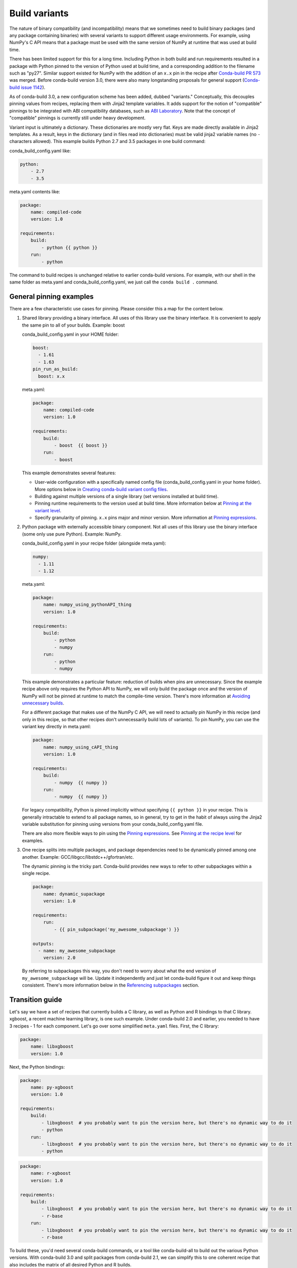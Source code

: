 Build variants
==============

The nature of binary compatibility (and incompatibility) means that we
sometimes need to build binary packages (and any package containing binaries)
with several variants to support different usage environments. For
example, using NumPy's C API means that a package must be used with the same
version of NumPy at runtime that was used at build time.

There has been limited support for this for a long time. Including Python in
both build and run requirements resulted in a package with Python pinned to the
version of Python used at build time, and a corresponding addition to the
filename such as "py27". Similar support existed for NumPy with the addition of
an ``x.x`` pin in the recipe after `Conda-build PR
573 <https://github.com/conda/conda-build/pull/573>`_ was merged. Before
conda-build version 3.0, there were also many longstanding proposals for general
support (`Conda-build issue
1142 <https://github.com/conda/conda-build/issues/1142>`_).

As of conda-build 3.0, a new configuration scheme has been added, dubbed
"variants." Conceptually, this decouples pinning values from recipes, replacing
them with Jinja2 template variables. It adds support for the notion of
"compatible" pinnings to be integrated with ABI compatibility databases, such as
`ABI Laboratory <https://abi-laboratory.pro/>`_. Note that the concept of
"compatible" pinnings is currently still under heavy development.

Variant input is ultimately a dictionary. These dictionaries are mostly very
flat. Keys are made directly available in Jinja2 templates. As a result, keys
in the dictionary (and in files read into dictionaries) must be valid jinja2
variable names (no ``-`` characters allowed). This example builds Python 2.7
and 3.5 packages in one build command:

conda_build_config.yaml like:

.. code-block:: yaml

   python:
       - 2.7
       - 3.5


meta.yaml contents like:

.. code-block:: yaml

   package:
       name: compiled-code
       version: 1.0

   requirements:
       build:
           - python {{ python }}
       run:
           - python


The command to build recipes is unchanged relative to earlier conda-build
versions. For example, with our shell in the same folder as meta.yaml and
conda_build_config.yaml, we just call the ``conda build .`` command.


General pinning examples
------------------------

There are a few characteristic use cases for pinning.  Please consider this a
map for the content below.

#. Shared library providing a binary interface. All uses of this library use
   the binary interface. It is convenient to apply the same pin to all of your
   builds. Example: boost

   conda_build_config.yaml in your HOME folder:

   .. code-block:: yaml

      boost:
        - 1.61
        - 1.63
      pin_run_as_build:
        boost: x.x

   meta.yaml:

   .. code-block:: yaml

      package:
          name: compiled-code
          version: 1.0

      requirements:
          build:
              - boost  {{ boost }}
          run:
              - boost

   This example demonstrates several features:

   * User-wide configuration with a specifically named config file
     (conda_build_config.yaml in your home folder). More options below in
     `Creating conda-build variant config files`_.
   * Building against multiple versions of a single library (set versions
     installed at build time).
   * Pinning runtime requirements to the version used at build time. More
     information below at `Pinning at the variant level`_.
   * Specify granularity of pinning. ``x.x`` pins major and minor version. More
     information at `Pinning expressions`_.


#. Python package with externally accessible binary component. Not all uses of
   this library use the binary interface (some only use pure Python). Example:
   NumPy.

   conda_build_config.yaml in your recipe folder (alongside meta.yaml):

   .. code-block:: yaml

      numpy:
        - 1.11
        - 1.12


   meta.yaml:

   .. code-block:: yaml

      package:
          name: numpy_using_pythonAPI_thing
          version: 1.0

      requirements:
          build:
              - python
              - numpy
          run:
              - python
              - numpy

   This example demonstrates a particular feature: reduction of builds when pins
   are unnecessary. Since the example recipe above only requires the Python API
   to NumPy, we will only build the package once and the version of NumPy will
   not be pinned at runtime to match the compile-time version.  There's more
   information at `Avoiding unnecessary builds`_.

   For a different package that makes use of the NumPy C API, we will need to
   actually pin NumPy in this recipe (and only in this recipe, so that other
   recipes don't unnecessarily build lots of variants).  To pin NumPy, you can
   use the variant key directly in meta.yaml:

   .. code-block:: yaml

      package:
          name: numpy_using_cAPI_thing
          version: 1.0

      requirements:
          build:
              - numpy  {{ numpy }}
          run:
              - numpy  {{ numpy }}

   For legacy compatibility, Python is pinned implicitly without specifying
   ``{{ python }}`` in your recipe. This is generally intractable to extend to
   all package names, so in general, try to get in the habit of always using
   the Jinja2 variable substitution for pinning using versions from your
   conda_build_config.yaml file.

   There are also more flexible ways to pin using the `Pinning expressions`_.
   See `Pinning at the recipe level`_ for examples.


#. One recipe splits into multiple packages, and package dependencies need to be
   dynamically pinned among one another. Example:
   GCC/libgcc/libstdc++/gfortran/etc.

   The dynamic pinning is the tricky part. Conda-build provides new ways to
   refer to other subpackages within a single recipe.

   .. code-block:: yaml

      package:
          name: dynamic_supackage
          version: 1.0

      requirements:
          run:
              - {{ pin_subpackage('my_awesome_subpackage') }}

      outputs:
        - name: my_awesome_subpackage
          version: 2.0

   By referring to subpackages this way, you don't need to worry about what the
   end version of ``my_awesome_subpackage`` will be. Update it independently and
   just let conda-build figure it out and keep things consistent. There's more
   information below in the `Referencing subpackages`_ section.


Transition guide
----------------

Let's say we have a set of recipes that currently builds a C library, as well as
Python and R bindings to that C library. xgboost, a recent machine learning
library, is one such example. Under conda-build 2.0 and earlier, you needed to
have 3 recipes - 1 for each component. Let's go over some simplified
``meta.yaml`` files. First, the C library:

.. code-block:: yaml

   package:
       name: libxgboost
       version: 1.0


Next, the Python bindings:


.. code-block:: yaml

   package:
       name: py-xgboost
       version: 1.0

   requirements:
       build:
           - libxgboost  # you probably want to pin the version here, but there's no dynamic way to do it
           - python
       run:
           - libxgboost  # you probably want to pin the version here, but there's no dynamic way to do it
           - python


.. code-block:: yaml

   package:
       name: r-xgboost
       version: 1.0

   requirements:
       build:
           - libxgboost  # you probably want to pin the version here, but there's no dynamic way to do it
           - r-base
       run:
           - libxgboost  # you probably want to pin the version here, but there's no dynamic way to do it
           - r-base

To build these, you'd need several conda-build commands, or a tool like
conda-build-all to build out the various Python versions. With conda-build 3.0
and split packages from conda-build 2.1, we can simplify this to one coherent
recipe that also includes the matrix of all desired Python and R builds.

First, the ``meta.yaml`` file:

.. code-block:: yaml

   package:
       name: xgboost
       version: 1.0

   outputs:
       - name: libxgboost
       - name: py-xgboost
         requirements:
             - {{ pin_subpackage('libxgboost', exact=True) }}
             - python  {{ python }}

       - name: r-xgboost
         requirements:
             - {{ pin_subpackage('libxgboost', exact=True) }}
             - r-base  {{ r_base }}

Next, the ``conda_build_config.yaml`` file, specifying our build matrix:

.. code-block:: yaml

    python:
        - 2.7
        - 3.5
        - 3.6
    r_base:
        - 3.3.2
        - 3.4.0

With this updated method, you get a complete build matrix: 6 builds total. One
libxgboost library, 3 Python versions, and 2 R versions. Additionally, the
Python and R packages will have exact pins to the libxgboost package that was
built by this recipe.


.. _conda-build-variant-config-files:

Creating conda-build variant config files
-----------------------------------------

Variant input files are yaml files. Search order for these files is the following:

#. A file named ``conda_build_config.yaml`` in the user's HOME folder (or an arbitrarily
   named file specified as the value for the ``conda_build/config_file`` key in your
   .condarc file).
#. A file named ``conda_build_config.yaml`` in the current working directory.
#. A file named ``conda_build_config.yaml`` in the same folder as ``meta.yaml``
   with your recipe.
#. Any additional files specified on the command line with the
   ``--variant-config-files`` or ``-m`` command line flags, which can be passed
   multiple times for multiple files. The ``conda build`` and ``conda render``
   commands accept these arguments.

Values in files found later in this search order will overwrite and replace the
values from earlier files.

.. note::
   The key ``conda_build/config_file`` is a nested value::

    conda_build:
      config_file: some/path/to/file


Using variants with the conda-build API
---------------------------------------

Ultimately, a variant is just a dictionary. This dictionary is provided directly
to Jinja2 and you can use any declared key from your variant configuration in
your Jinja2 templates. There are two ways that you can feed this information
into the API:

1. Pass the ``variants`` keyword argument to API functions. Currently, the
   ``build``, ``render``, ``get_output_file_path``, and ``check`` functions
   accept this argument. ``variants`` should be a dictionary where each value
   is a list of versions to iterate over. These are aggregated as detailed in
   the `Aggregation of multiple variants`_ section below.

2. Set the ``variant`` member of a Config object. This is just a dictionary. The
   values for fields should be strings or lists of strings, except "extended
   keys", which are documented in the `Extended keys`_ section below.


Again, with ``meta.yaml`` contents like:

.. code-block:: yaml

   package:
       name: compiled-code
       version: 1.0

   requirements:
       build:
           - python {{ python }}
       run:
           - python {{ python }}

You could supply a variant to build this recipe like so:

.. code-block:: python

   variants = {"python": ["2.7", "3.5"]}
   api.build(path_to_recipe, variants=variants)


Note that these Jinja2 variable substitutions are not limited to version
numbers. You can use them anywhere, for any string value. For example, to build
against different MPI implementations:

With ``meta.yaml`` contents like:

.. code-block:: yaml

   package:
       name: compiled-code
       version: 1.0

   requirements:
       build:
           - {{ mpi }}
       run:
           - {{ mpi }}


You could supply a variant to build this recipe like this (``conda_build_config.yaml``):


.. code-block:: yaml

    mpi:
        - openmpi  # version spec here is totally valid, and will apply in the recipe
        - mpich  # version spec here is totally valid, and will apply in the recipe

Selectors are valid in ``conda_build_config.yaml``, so you can have one
``conda_build_config.yaml`` for multiple platforms:

.. code-block:: yaml

    mpi:
        - openmpi  # [osx]
        - mpich    # [linux]
        - msmpi    # [win]


Jinja is not allowed in ``conda_build_config.yaml``, though. It is the source of
information to feed into other Jinja templates, and the buck has to stop
somewhere.


About reproducibility
---------------------

A critical part of any build system is ensuring that you can reproduce the same
output at some future point in time. This is often essential for troubleshooting
bugs. For example, if a package contains only binaries, it is helpful to
understand what source code created those binaries, and thus what bugs might be
present.

Since conda-build 2.0, conda-build has recorded its rendered ``meta.yaml`` files
into the ``info/recipe`` folder of each package it builds. Conda-build 3.0 is no
different in this regard, but the ``meta.yaml`` that is recorded is a frozen set of
the variables that make up the variant for that build.

.. note::
    Package builders may disable including the recipe with the
    ``build/include_recipe`` key in ``meta.yaml``. If the recipe is omitted from the
    package, then the package is not reproducible without the source recipe.


Special variant keys
--------------------

There are some special keys that behave differently and can be more nested:

* ``zip_keys``: a list of strings or a list of lists of strings. Strings are
  keys in variant. These couple groups of keys, so that particular keys are
  paired, rather than forming a matrix. This is useful, for example, to couple
  vc version to Python version on Windows. More info below in the `Coupling
  keys`_ section.
* ``pin_run_as_build``: should be a dictionary. Keys are package names. Values
  are "pinning expressions" - explained in more detail in `Customizing
  compatibility`_. This is a generalization of the ``numpy x.x`` spec, so that
  you can pin your packages dynamically based on the versions used at build
  time.
* ``extend_keys``: specifies keys that should be aggregated, and not replaced,
  by later variants. These are detailed below in the `Extended keys`_
  section.
* ``ignore_version``: list of package names whose versions should be excluded
  from ``meta.yaml``'s requirements/build when computing hash. Described further in
  `Avoiding unnecessary builds`_.


Coupling keys
-------------

Sometimes particular versions need to be tied to other versions. For example, on
Windows, we generally follow the upstream Python.org association of Visual
Studio compiler version with Python version. Python 2.7 is always compiled with
Visual Studio 2008 (also known as MSVC 9). We don't want a
``conda_build_config.yaml`` like the following to create a matrix of Python/MSVC
versions:

.. code-block:: yaml

   python:
     - 2.7
     - 3.5
   vc:
     - 9
     - 14

Instead, we want 2.7 to be associated with 9, and 3.5 to be associated with 14.
The ``zip_keys`` key in ``conda_build_config.yaml`` is the way to achieve this:

.. code-block:: yaml

   python:
     - 2.7
     - 3.5
   vc:
     - 9
     - 14
   zip_keys:
     - python
     - vc

You can also have nested lists to achieve multiple groups of ``zip_keys``:

.. code-block:: yaml

   zip_keys:
     -
       - python
       - vc
     -
       - numpy
       - blas

The rules for ``zip_keys`` are:

#. Every list in a group must be the same length. This is because without
   equal length, there is no way to associate earlier elements from the
   shorter list with later elements in the longer list. For example, this is
   invalid, and will raise an error:

   .. code-block:: yaml

      python:
        - 2.7
        - 3.5
      vc:
        - 9
      zip_keys:
        - python
        - vc

#. ``zip_keys`` must be either a list of strings, or a list of lists of
   strings. You can't mix them. For example, this is an error:

    .. code-block:: yaml

       zip_keys:
         -
           - python
           - vc
         - numpy
         - blas

Rule #1 raises an interesting use case: How does one combine CLI flags
like --python with ``zip_keys``? Such a CLI flag will change the variant so that
it has only a single entry, but it will not change the ``vc`` entry in the
variant configuration. We'll end up with mismatched list lengths, and an error.
To overcome this, you should instead write a very simple YAML file with
all involved keys. Let's call it ``python27.yaml``, to reflect its intent:

.. code-block:: yaml

   python:
     - 2.7
   vc:
     - 9

Provide this file as a command-line argument:

.. code-block:: shell

    conda build recipe -m python27.yaml

You can also specify variants in JSON notation from the CLI as detailed in the
:ref:`CLI_vars` section. For example:

.. code-block:: shell

    conda build recipe --variants "{'python': ['2.7', '3.5'], 'vc': ['9', '14']}"


Avoiding unnecessary builds
---------------------------

To avoid building variants of packages where pinning does not require having
different builds, you can use the ``ignore_version`` key in your variant. Then
all variants are evaluated, but if any hashes are the same, then they are
considered duplicates, and are deduplicated. By omitting some packages from the
build dependencies, we can avoid creating unnecessarily specific hashes and
allow this deduplication.

For example, let's consider a package that uses NumPy in both run and build
requirements, and a variant that includes 2 NumPy versions:

.. code-block:: python

    variants = [{"numpy": ["1.10", "1.11"], "ignore_version": ["numpy"]}]

``meta.yaml``:

.. code-block:: yaml

   requirements:
       build:
           - numpy {{ numpy }}
       run:
           - numpy

Here, the variant says that we'll have two builds - one for each NumPy version.
However, since this recipe does not pin NumPy's run requirement (because it
doesn't utilize NumPy's C API), it is unnecessary to build it against both NumPy
1.10 and 1.11.

The rendered form of this recipe, with conda-build ignoring NumPy's value in the
recipe, is going to be just one build that looks like:

``meta.yaml``:

.. code-block:: yaml

   requirements:
       build:
           - numpy
       run:
           - numpy

``ignore_version`` is an empty list by default. The actual build performed is
probably done with the last 'numpy' list element in the variant, but that's
an implementation detail that you should not depend on. The order is
considered unspecified behavior because the output should be independent of the
input versions.

.. warning::
   If the output is not independent of input versions, don't use
   this key

Any pinning done in the run requirements will affect the hash, and thus builds
will be done for each variant in the matrix. Any package that sometimes is used
for its compiled interface and sometimes used for only its Python interface may
benefit from careful use of ``ignore_version`` in the latter case.

.. note::
    ``pin_run_as_build`` is kind of the opposite of ``ignore_version``. Where
    they conflict, ``pin_run_as_build`` takes priority.


.. _CLI_vars:

CONDA_* variables and command line arguments to conda-build
-----------------------------------------------------------

To ensure consistency with existing users of conda-build, environment variables
such as CONDA_PY behave as they always have, and they overwrite all variants set
in files or passed to the API.

The full list of respected environment variables are:

* CONDA_PY
* CONDA_NPY
* CONDA_R
* CONDA_PERL
* CONDA_LUA

CLI flags are also still available. These are sticking around for their
usefulness in one-off jobs.

* --python
* --numpy
* --R
* --perl
* --lua

In addition to these traditional options, there's one new flag to specify
variants: ``--variants``. This flag accepts a string of JSON-formatted text. For
example:

.. code-block:: shell

    conda build recipe --variants "{python: [2.7, 3.5], vc: [9, 14]}"


Aggregation of multiple variants
--------------------------------

The matrix of all variants is first consolidated from several dicts of lists
into a single dict of lists, and then transformed in a list of dicts (using the
Cartesian product of lists), where each value is a single string from the list
of potential values.

For example, general input for ``variants`` could be something like:

.. code-block:: python

    a = {"python": ["2.7", "3.5"], "numpy": ["1.10", "1.11"]}
    # values can be strings or lists.  Strings are converted to one-element lists internally.
    b = {"python": ["3.4", "3.5"], "numpy": "1.11"}

Here, let's say ``b`` is found after ``a``, and thus has priority over ``a``. Merging these
2 variants yields:

.. code-block:: python

    merged = {"python": ["3.4", "3.5"], "numpy": ["1.11"]}

``b``'s values for ``python`` have overwritten ``a``'s. From here, we compute the
Cartesian product of all input variables. The end result is a collection of
dicts, each with a string for each value. Output would be something like:

.. code-block:: python

    variants = [{"python": "3.4", "numpy": "1.11"}, {"python": "3.5", "numpy": "1.11"}]

conda-build would loop over these variants where appropriate, such as when
building, outputting package output names, and so on.

If ``numpy`` had had two values instead of one, we'd end up with *four* output
variants: 2 variants for ``python``, *times* 2 variants for ``numpy``:

.. code-block:: python

    variants = [
        {"python": "3.4", "numpy": "1.11"},
        {"python": "3.5", "numpy": "1.11"},
        {"python": "3.4", "numpy": "1.10"},
        {"python": "3.5", "numpy": "1.10"},
    ]


Bootstrapping pins based on an existing environment
---------------------------------------------------

To establish your initial variant, you may point to an existing conda
environment. Conda-build will examine the contents of that environment and pin
to the exact requirements that make up that environment.

.. code-block:: shell

   conda build --bootstrap name_of_env

You may specify either environment name or filesystem path to the environment.
Note that specifying environment name does mean depending on conda's
environment lookup.


Extended keys
-------------

These are not looped over to establish the build matrix. Rather, they are
aggregated from all input variants, and each derived variant shares the whole
set. These are used internally for tracking which requirements should be pinned,
for example, with the ``pin_run_as_build`` key. You can add your own extended
keys by passing in values for the ``extend_keys`` key for any variant.

For example, if you wanted to collect some aggregate trait from multiple
``conda_build_config.yaml`` files, you could do something like this:

``HOME/conda_build_config.yaml``:

.. code-block:: yaml

   some_trait:
     - dog
   extend_keys:
     - some_trait

``recipe/conda_build_config.yaml``:

.. code-block:: yaml

   some_trait:
     - pony
   extend_keys:
     - some_trait

Note that *both* of the ``conda_build_config.yaml`` files need to list the trait as
an ``extend_keys`` entry.  If you list it in only one of them, an error will be
raised to avoid confusion with one ``conda_build_config.yaml`` file that would add
entries to the build matrix, and another which would not. For example, this
should raise an error:

.. code-block:: yaml

   some_trait:
     - dog

``recipe/conda_build_config.yaml``:

.. code-block:: yaml

   some_trait:
     - pony
   extend_keys:
     - some_trait

When our two proper YAML config files are combined, ordinarily the recipe-local
variant would overwrite the user-wide variant, yielding ``{'some_trait':
'pony'}``. However, with the ``extend_keys`` entry, we end up with what we've always
wanted: a dog *and* pony show: ``{'some_trait': ['dog', 'pony'])}``

Again, this is mostly an internal implementation detail - unless you find a use for it.
Internally, it is used to aggregate the ``pin_run_as_build`` and
``ignore_version`` entries from any of your ``conda_build_config.yaml``
files.


Customizing compatibility
-------------------------

.. _pinning_expressions:

Pinning expressions
~~~~~~~~~~~~~~~~~~~

Pinning expressions are the syntax used to specify how many parts of the version
to pin. They are by convention strings containing ``x`` characters separated by
``.``. The number of version parts to pin is simply the number of things that
are separated by ``.``. For example, ``"x.x"`` pins major and minor version.
``"x"`` pins only major version.

Wherever pinning expressions are accepted, you can customize both lower and
upper bounds.

.. code-block:: python

    # produces pins like >=1.11.2,<1.12
    variants = [{"numpy": "1.11", "pin_run_as_build": {"numpy": {"max_pin": "x.x"}}}]

Note that the final pin may be more specific than your initial spec. Here, the
spec is 1.11, but the produced pin could be 1.11.2, the exact version of NumPy
that was used at build time.

.. code-block:: python

    # produces pins like >=1.11,<2
    variants = [
        {"numpy": "1.11", "pin_run_as_build": {"numpy": {"min_pin": "x.x", "max_pin": "x"}}}
    ]

Note that for pre-release versions ``min_pin`` will be ignored and substituted
with the exact input version since pre-releases can never match ``>=x.x`` (see
:ref:`build-version-spec` for details on pre-release version matching).


Pinning at the variant level
~~~~~~~~~~~~~~~~~~~~~~~~~~~~

Some packages, such as boost, *always* need to be pinned at runtime to the
version that was present at build time. For these cases where the need for
pinning is consistent, pinning at the variant level is a good option.
Conda-build will automatically pin run requirements to the versions present in
the build environment when the following conditions are met:

#. The dependency is listed in the requirements/build section. It can be pinned,
   but does not need to be.
#. The dependency is listed by name (no pinning) in the requirements/run section.
#. The ``pin_run_as_build`` key in the variant has a value that is a dictionary,
   containing a key that matches the dependency name listed in the run
   requirements. The value should be a dictionary with up to 4 keys:
   ``min_pin``, ``max_pin``, ``lower_bound``, ``upper_bound``. The first 2 are
   pinning expressions. The latter 2 are version numbers, overriding detection
   of current version.

An example variant/recipe is shown here:

``conda_build_config.yaml``:

.. code-block:: yaml

    boost: 1.63
    pin_run_as_build:
        boost:
          max_pin: x.x

``meta.yaml``:

.. code-block:: yaml

   requirements:
       build:
           - boost {{ boost }}
       run:
           - boost

The result here is that the runtime boost dependency will be pinned to
``>=(current boost 1.63.x version),<1.64``.

More details on the ``pin_run_as_build`` function is below in the
:ref:`extra_jinja2` section.

Note that there are some packages that you should not use ``pin_run_as_build``
for. Packages that don't *always* need to be pinned should be pinned on a
per-recipe basis (described in the next section). NumPy is an interesting
example here. It actually would not make a good case for pinning at the variant
level. Because you only need this kind of pinning for recipes that use NumPy's C
API, it would actually be better not to pin NumPy with ``pin_run_as_build``.
Pinning it is over-constraining your requirements unnecessarily when you are not
using NumPy's C API. Instead, we should customize it for each recipe that uses
NumPy. See also the `Avoiding unnecessary builds`_ section above.


Pinning at the recipe level
~~~~~~~~~~~~~~~~~~~~~~~~~~~

Pinning at the recipe level overrides pinning at the variant level, because run
dependencies that have pinning values in ``meta.yaml`` (even as Jinja variables) are
ignored by the logic handling ``pin_run_as_build``. We expect that pinning at
the recipe level will be used when some recipe's pinning is unusually stringent
(or loose) relative to some standard pinning from the variant level.

By default, with the ``pin_compatible('package_name')`` function, conda-build pins to your
current version and less than the next major version. For projects that don't
follow the philosophy of semantic versioning, you might want to restrict things
more tightly. To do so, you can pass one of two arguments to the ``pin_compatible``
function.

.. code-block:: python

    variants = [{"numpy": "1.11"}]

``meta.yaml``:

.. code-block:: yaml

   requirements:
       build:
           - numpy {{ numpy }}
       run:
           - {{ pin_compatible('numpy', max_pin='x.x') }}


This would yield a pinning of ``>=1.11.2,<1.12``.

The syntax for the ``min_pin`` and ``max_pin`` is a string pinning expression.
Each can be passed independently of the other. An example of specifying both:


.. code-block:: python

    variants = [{"numpy": "1.11"}]

``meta.yaml``:

.. code-block:: yaml

   requirements:
       build:
           - numpy {{ numpy }}
       run:
           - {{ pin_compatible('numpy', min_pin='x.x', max_pin='x.x') }}


This would yield a pinning of ``>=1.11,<1.12``.


You can also pass the minimum or maximum version directly. These arguments supersede the
``min_pin`` and ``max_pin`` arguments and are thus mutually exclusive.


.. code-block:: python

    variants = [{"numpy": "1.11"}]

``meta.yaml``:

.. code-block:: yaml

   requirements:
       build:
           - numpy {{ numpy }}
       run:
           - {{ pin_compatible('numpy', lower_bound='1.10', upper_bound='3.0') }}


This would yield a pinning of ``>=1.10,<3.0``.


Appending to recipes
--------------------

As of conda-build 3.0, you can add a file named ``recipe_append.yaml`` in the
same folder as your ``meta.yaml`` file. This file is considered to follow the
same rules as ``meta.yaml``, except that selectors and Jinja2 templates are not
evaluated. Evaluation of selectors and Jinja2 templates will likely be added
in future development.

Any contents in ``recipe_append.yaml`` will add to the contents of ``meta.yaml``.
List values will be extended and string values will be concatenated. The
proposed use case for this is to tweak/extend central recipes, such as those
from conda-forge, with additional requirements while minimizing the actual
changes to recipe files so as to avoid merge conflicts and source code
divergence.


Partially clobbering recipes
----------------------------

As of conda-build 3.0, you can add a file named ``recipe_clobber.yaml`` in the
same folder as your ``meta.yaml`` file. This file is considered to follow the
same rules as ``meta.yaml``, except that selectors and Jinja2 templates are not
evaluated. Evaluation of selectors and Jinja2 templates will likely be added
in future development.

Any contents in ``recipe_clobber.yaml`` will replace the contents of ``meta.yaml``.
This can be useful, for example, for replacing the source URL without copying
the rest of the recipe into a fork.


Differentiating packages built with different variants
------------------------------------------------------

With only a few things supported, we could just add things to the filename, such
as py27 for Python, or np111 for NumPy. Variants are meant to support the
general case, and in the general case this is no longer an option. Instead,
used variant keys and values are hashed using the SHA1 algorithm, and that hash is a
unique identifier. The information that went into the hash is stored with the
package in a file at ``info/hash_input.json``. Packages only have a hash when
there are any "used" variables beyond the ones that are already accounted for in
the build string (py, np, etc). The takeaway message is that hashes will appear
when binary compatibility matters, but not when it doesn't.

Currently, only the first 7 characters of the hash are stored. Output package
names will keep the pyXY and npXYY, but may have added the 7-character hash.
Your package names will look like:

``my-package-1.0-py27h3142afe_0.tar.bz2``

As of conda-build 3.1.0, this hashing scheme has been simplified. A hash will be
added if all of these are true for any dependency:

* Package is an explicit dependency in build, host, or run deps.
* Package has a matching entry in ``conda_build_config.yaml`` which is a pin to a
  specific version, not a lower bound.
* That package is not ignored by ignore_version.

OR

* Package uses {{ compiler() }} Jinja2 function.

Since conflicts only need to be prevented within one version of a package, we
think this will be adequate. If you run into hash collisions with this limited
subspace, please file an issue on the `conda-build issue tracker
<https://github.com/conda/conda-build/issues>`_.

There is a CLI tool that just pretty-prints this JSON file for easy viewing:

.. code-block:: shell

   conda inspect hash-inputs <package path>

This produces output such as:

.. code-block:: shell

    {'python-3.6.4-h6538335_1': {'files': [],
                                'recipe': {'c_compiler': 'vs2015',
                                            'cxx_compiler': 'vs2015'}}}

.. _extra_jinja2:

Extra Jinja2 functions
----------------------

Two especially common operations when dealing with these API and ABI
incompatibilities are ways of specifying such compatibility, and of explicitly
expressing the compiler to be used. Three new Jinja2 functions are available when
evaluating ``meta.yaml`` templates:

* ``pin_compatible('package_name', min_pin='x.x.x.x.x.x', max_pin='x',
  lower_bound=None, upper_bound=None)``: To be used as pin in run and/or test
  requirements. Takes package name argument. Looks up compatibility of named
  package installed in the build environment and writes compatible range pin
  for run and/or test requirements. Defaults to a semver-based assumption:
  ``package_name >=(current version),<(next major version)``. Pass ``min_pin``
  or ``max_pin`` a `Pinning expressions`_ . This will be enhanced as time goes
  on with information from `ABI Laboratory <https://abi-laboratory.pro/>`_.

* ``pin_subpackage('package_name', min_pin='x.x.x.x.x.x', max_pin='x',
  exact=False)``: To be used as pin in run and/or test requirements. Takes
  package name argument. Used to refer to particular versions of subpackages
  built by parent recipe as dependencies elsewhere in that recipe. Can use
  either pinning expressions, or exact (including build string).

* ``compiler('language')``: To be used in build requirements most commonly.
  Run or test as necessary. Takes language name argument. This is shorthand to
  facilitate cross-compiler usage. This Jinja2 function ties together 2
  variant variables, ``{language}_compiler`` and ``target_platform``, and
  outputs a single compiler package name. For example, this could be used to
  compile outputs targeting x86_64 and arm in one recipe, with a variant.

There are default "native" compilers that are used when no compiler is specified
in any variant. These are defined in `conda-build's jinja_context.py file
<https://github.com/conda/conda-build/blob/main/conda_build/jinja_context.py>`_.
Most of the time, users will not need to provide compilers in their variants -
just leave them empty and conda-build will use the defaults appropriate for
your system.


.. _referencing_subpackages:

Referencing subpackages
-----------------------

Conda-build 2.1 brought in the ability to build multiple output packages from a
single recipe. This is useful in cases where you have a big build that outputs a
lot of things at once, but those things really belong in their own packages. For
example, building GCC outputs not only GCC, but also GFortran, g++, and runtime
libraries for GCC, GFortran, and g++. Each of those should be their own package to
make things as clean as possible. Unfortunately, if there are separate recipes
to repack the different pieces from a larger, whole package it can be hard to
keep them in sync. That's where variants come in. Variants, and more
specifically the ``pin_subpackage(name)`` function, give you a way to refer to
the subpackage with control over how tightly the subpackage version relationship
should be in relation to other subpackages or the parent package. The following
will output 5 conda packages.

``meta.yaml``:

.. code-block:: yaml

   package:
     name: subpackage_demo
     version: 1.0

   requirements:
     run:
       - {{ pin_subpackage('subpackage_1') }}
       - {{ pin_subpackage('subpackage_2', max_pin='x.x') }}
       - {{ pin_subpackage('subpackage_3', min_pin='x.x', max_pin='x.x') }}
       - {{ pin_subpackage('subpackage_4', exact=True) }}


   outputs:
     - name: subpackage_1
       version: 1.0.0
     - name: subpackage_2
       version: 2.0.0
     - name: subpackage_3
       version: 3.0.0
     - name: subpackage_4
       version: 4.0.0

Here, the parent package will have the following different runtime dependencies:

* subpackage_1 >=1.0.0,<2 (default uses ``min_pin='x.x.x.x.x.x``,
  ``max_pin='x'``, pins to major version with default >= current version lower
  bound)
* subpackage_2 >=2.0.0,<2.1 (more stringent upper bound)
* subpackage_3 >=3.0,<3.1 (less stringent lower bound, more stringent upper bound)
* subpackage_4 4.0.0 h81241af (exact pinning - version plus build string)


Compiler packages
-----------------

On macOS and Linux, we can and do ship GCC packages. These will become even more
powerful with variants since you can specify versions of your compiler much
more explicitly and build against different versions, or with different flags
set in the compiler package's activate.d scripts. On Windows, rather than
providing the actual compilers in packages, we still use the compilers that
are installed on the system. The analogous compiler packages on Windows run
any compiler activation scripts and set compiler flags instead of actually
installing anything.

Over time, conda-build will require that all packages explicitly list their
compiler requirements this way. This is to both simplify conda-build and improve
the tracking of metadata associated with compilers - localize it to compiler
packages, even if those packages are doing nothing more than activating an
already-installed compiler, such as Visual Studio.

Note also the ``run_exports`` key in ``meta.yaml``. This is useful for compiler
recipes to impose runtime constraints based on the versions of subpackages
created by the compiler recipe. For more information, see the :ref:`run_exports`
section of the ``meta.yaml`` docs. Compiler packages provided by Anaconda use the
``run_exports`` key extensively. For example, recipes that include the
``gcc_linux-cos5-x86_64`` package as a build time dependency (either directly,
or through a ``{{ compilers('c') }}`` Jinja2 function) will automatically have a
compatible libgcc runtime dependency added.


Compiler versions
-----------------

Usually the newest compilers are the best compilers, but in some special cases
you'll need to use older compilers.

For example, NVIDIA's CUDA libraries only support compilers that they have
rigorously tested. Often the latest GCC compiler is not supported for use with
CUDA. If your recipe needs to use CUDA, you'll need to use an older version of
GCC.

There are special keys associated with the compilers. The key name of each
special key is the compiler key name plus ``_version``.

For example, if your compiler key is ``c_compiler``, the version key associated
with it is ``c_compiler_version``. If you have a recipe for Tensorflow with GPU
support, put a ``conda_build_config.yaml`` file alongside ``meta.yaml``, with contents
like:

.. code-block:: yaml

   c_compiler_version:    # [linux]
       - 5.4              # [linux]
   cxx_compiler_version:  # [linux]
       - 5.4              # [linux]


Specify selectors so that this extra version information is not also applied to
Windows and macOS. Those platforms have totally different compilers and could
have their own versions if necessary.

It is not necessary to specify ``c_compiler`` or ``cxx_compiler`` because the
default value (``gcc`` on Linux) will be used. It is necessary to specify both
``c`` and ``cxx`` versions, even if they are the same, because they are treated
independently.

By placing this file in the recipe, it will apply only to this recipe. All other
recipes will default to the latest compiler.

.. note::
   The version number you specify here must exist as a package in your
   currently configured channels.


Cross-compiling
---------------

The compiler Jinja2 function is written to support cross-compilers. This depends
on setting at least 2 variant keys: ``(language)_compiler`` and
``target_platform``. The target platform is appended to the value of
``(language)_compiler`` with the ``_`` character. This leads to package names
like ``g++_linux-aarch64``. We recommend a convention for naming your
compiler packages as: ``<compiler name>_<target_platform>``.

Using a cross-compiler in a recipe would look like the following:

.. code-block:: python

   variants = {
       "cxx_compiler": ["g++"],
       "target_platform": ["linux-cos5-x86_64", "linux-aarch64"],
   }

and a ``meta.yaml`` file:

.. code-block:: yaml

   package:
       name: compiled-code
       version: 1.0

   requirements:
       build:
           - {{ compiler('cxx') }}


This assumes that you have created 2 compiler packages named
``g++_linux-cos5-x86_64`` and ``g++_linux-aarch64`` - all conda-build
is providing you with is a way to loop over appropriately named cross-compiler
toolchains.


Self-consistent package ecosystems
----------------------------------

The compiler function is also how you could support a non-standard Visual Studio
version, such as using VS 2015 to compile Python 2.7 and packages for Python
2.7. To accomplish this, you need to add the ``{{ compiler('<language>') }}`` to
each recipe that will make up the system.  Environment consistency is maintained
through dependencies - thus it is useful to have the runtime be a versioned
package with only one version being able to be installed at a time. For
example, the ``vc`` package, originally created by Conda-Forge, is a versioned
package (only one version can be installed at a time), and it installs the
correct runtime package. When the compiler package imposes such a runtime
dependency, then the resultant ecosystem is self-consistent.

Given these guidelines, consider a system of recipes using a variant like this:

.. code-block:: python

   variants = {"cxx_compiler": ["vs2015"]}

The recipes include a compiler ``meta.yaml`` like this:

.. code-block:: yaml

   package:
       name: vs2015
       version: 14.0
   build:
       run_exports:
           - vc 14

They also include some compiler-using ``meta.yaml`` contents like this:

.. code-block:: yaml

   package:
       name: compiled-code
       version: 1.0

   requirements:
       build:
           # these are the same (and thus redundant) on windows, but different elsewhere
           - {{ compiler('c') }}
           - {{ compiler('cxx') }}


These recipes will create a system of packages that are all built with the
VS 2015 compiler, and which have the vc package matched at version 14, rather
than whatever default is associated with the Python version.
